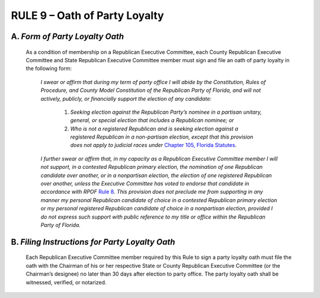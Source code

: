 =====================================================
RULE 9 – Oath of Party Loyalty
=====================================================

--------------------------------
A. *Form of Party Loyalty Oath*
--------------------------------

   As a condition of membership on a Republican Executive Committee, each County
   Republican Executive Committee and State Republican Executive Committee member must sign
   and file an oath of party loyalty in the following form:

       *I swear or affirm that during my term of party office I will abide by
       the Constitution, Rules of Procedure, and County Model
       Constitution of the Republican Party of Florida, and will not
       actively, publicly, or financially support the election of any
       candidate:*

           (1) *Seeking election against the Republican Party’s
               nominee in a partisan unitary, general, or special election that
               includes a Republican nominee; or*

           (2) *Who is not a registered Republican and is seeking
               election against a registered Republican in a non-partisan
               election, except that this provision does not apply to judicial races
               under* `Chapter 105, Florida Statutes`_.

       *I further swear or affirm that, in my capacity as a Republican
       Executive Committee member I will not support, in a contested
       Republican primary election, the nomination of one Republican
       candidate over another, or in a nonpartisan election, the election
       of one registered Republican over another, unless the Executive
       Committee has voted to endorse that candidate in accordance
       with RPOF* `Rule 8`_. *This provision does not preclude me from
       supporting in any manner my personal Republican candidate of
       choice in a contested Republican primary election or my personal
       registered Republican candidate of choice in a nonpartisan
       election, provided I do not express such support with public
       reference to my title or office within the Republican Party of
       Florida.*

------------------------------------------------
B. *Filing Instructions for Party Loyalty Oath*
------------------------------------------------

   Each Republican Executive Committee member required by this Rule to sign a party
   loyalty oath must file the oath with the Chairman of his or her respective State or County
   Republican Executive Committee (or the Chairman’s designee) no later than 30 days after
   election to party office. The party loyalty oath shall be witnessed, verified, or notarized.

.. _Rule 8: Rule_8.html
.. _Chapter 105, Florida Statutes: https://www.flsenate.gov/Laws/Statutes/2024?chapter=105
